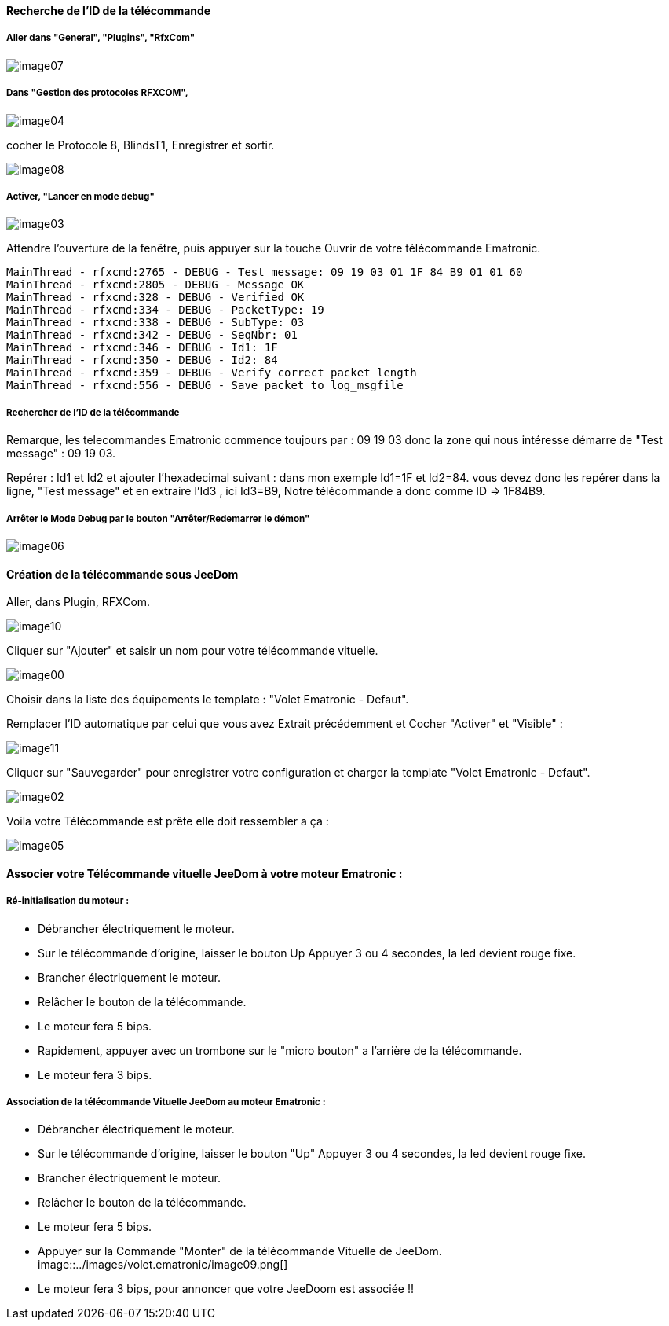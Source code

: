 ==== Recherche de l’ID de la télécommande

===== Aller dans "General", "Plugins", "RfxCom"

image::../images/volet.ematronic/image07.png[]

===== Dans "Gestion des protocoles RFXCOM",

image::../images/volet.ematronic/image04.png[]

cocher le Protocole 8, BlindsT1, Enregistrer et sortir.

image::../images/volet.ematronic/image08.png[]

===== Activer, "Lancer en mode debug"

image::../images/volet.ematronic/image03.png[]

Attendre l’ouverture de la fenêtre, puis appuyer sur la touche Ouvrir de votre télécommande Ematronic.

----
MainThread - rfxcmd:2765 - DEBUG - Test message: 09 19 03 01 1F 84 B9 01 01 60
MainThread - rfxcmd:2805 - DEBUG - Message OK
MainThread - rfxcmd:328 - DEBUG - Verified OK
MainThread - rfxcmd:334 - DEBUG - PacketType: 19
MainThread - rfxcmd:338 - DEBUG - SubType: 03
MainThread - rfxcmd:342 - DEBUG - SeqNbr: 01
MainThread - rfxcmd:346 - DEBUG - Id1: 1F
MainThread - rfxcmd:350 - DEBUG - Id2: 84
MainThread - rfxcmd:359 - DEBUG - Verify correct packet length
MainThread - rfxcmd:556 - DEBUG - Save packet to log_msgfile
----

===== Rechercher de l’ID de la télécommande

Remarque, les telecommandes Ematronic commence toujours par : 09 19 03 donc la zone qui nous intéresse démarre de "Test message" : 09 19 03.

Repérer : Id1 et Id2 et ajouter l’hexadecimal suivant : dans mon exemple Id1=1F et Id2=84.
vous devez donc les repérer dans la ligne, "Test message" et en extraire  l’Id3 , ici Id3=B9, 
Notre télécommande a donc comme ID => 1F84B9.

===== Arrêter le Mode Debug par le bouton "Arrêter/Redemarrer le démon"

image::../images/volet.ematronic/image06.png[]

==== Création de la télécommande sous JeeDom

Aller, dans Plugin, RFXCom.

image::../images/volet.ematronic/image10.png[]

Cliquer sur "Ajouter" et saisir un nom pour votre télécommande vituelle. 

image::../images/volet.ematronic/image00.png[]

Choisir dans la liste des équipements le template : "Volet Ematronic - Defaut". 

Remplacer l’ID automatique par celui que vous avez Extrait précédemment et Cocher "Activer" et "Visible" :

image::../images/volet.ematronic/image11.png[]

Cliquer sur "Sauvegarder" pour enregistrer votre configuration et charger la template "Volet Ematronic - Defaut".

image::../images/volet.ematronic/image02.png[]

Voila votre Télécommande est prête elle doit ressembler a ça :

image::../images/volet.ematronic/image05.png[]


==== Associer votre Télécommande vituelle JeeDom à votre moteur Ematronic :

===== Ré-initialisation du moteur :

- Débrancher électriquement le moteur.
- Sur le télécommande d’origine, laisser le bouton Up Appuyer 3 ou 4 secondes, la led devient rouge fixe. 
- Brancher électriquement le moteur.
- Relâcher le bouton de la télécommande.
- Le moteur fera 5 bips.
- Rapidement, appuyer avec un trombone sur le "micro bouton" a l'arrière de la télécommande.
- Le moteur fera 3 bips.


===== Association de la télécommande Vituelle JeeDom au moteur Ematronic :



- Débrancher électriquement le moteur.
- Sur le télécommande d’origine, laisser le bouton "Up" Appuyer 3 ou 4 secondes, la led devient rouge fixe. 
- Brancher électriquement le moteur.
- Relâcher le bouton de la télécommande.
- Le moteur fera 5 bips.
- Appuyer sur la Commande "Monter" de la télécommande Vituelle de JeeDom. 
image::../images/volet.ematronic/image09.png[]
- Le moteur fera 3 bips, pour annoncer que votre JeeDoom est associée !!